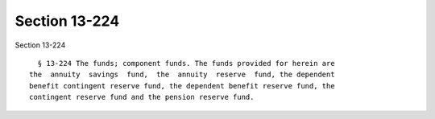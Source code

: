 Section 13-224
==============

Section 13-224 ::    
        
     
        § 13-224 The funds; component funds. The funds provided for herein are
      the  annuity  savings  fund,  the  annuity  reserve  fund, the dependent
      benefit contingent reserve fund, the dependent benefit reserve fund, the
      contingent reserve fund and the pension reserve fund.
    
    
    
    
    
    
    